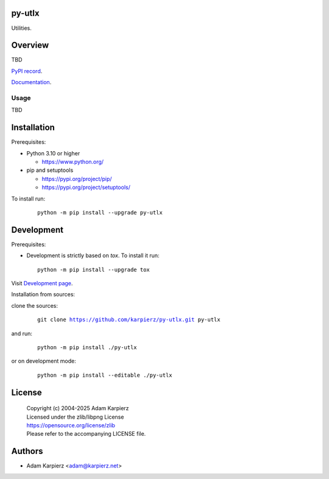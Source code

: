 py-utlx
=======

Utilities.

Overview
========

TBD

`PyPI record`_.

`Documentation`_.

Usage
-----

TBD

Installation
============

Prerequisites:

+ Python 3.10 or higher

  * https://www.python.org/

+ pip and setuptools

  * https://pypi.org/project/pip/
  * https://pypi.org/project/setuptools/

To install run:

  .. parsed-literal::

    python -m pip install --upgrade |package|

Development
===========

Prerequisites:

+ Development is strictly based on *tox*. To install it run::

    python -m pip install --upgrade tox

Visit `Development page`_.

Installation from sources:

clone the sources:

  .. parsed-literal::

    git clone |respository| |package|

and run:

  .. parsed-literal::

    python -m pip install ./|package|

or on development mode:

  .. parsed-literal::

    python -m pip install --editable ./|package|

License
=======

  | |copyright|
  | Licensed under the zlib/libpng License
  | https://opensource.org/license/zlib
  | Please refer to the accompanying LICENSE file.

Authors
=======

* Adam Karpierz <adam@karpierz.net>

.. |package| replace:: py-utlx
.. |package_bold| replace:: **py-utlx**
.. |copyright| replace:: Copyright (c) 2004-2025 Adam Karpierz
.. |respository| replace:: https://github.com/karpierz/py-utlx.git
.. _Development page: https://github.com/karpierz/py-utlx
.. _PyPI record: https://pypi.org/project/py-utlx/
.. _Documentation: https://py-utlx.readthedocs.io/
